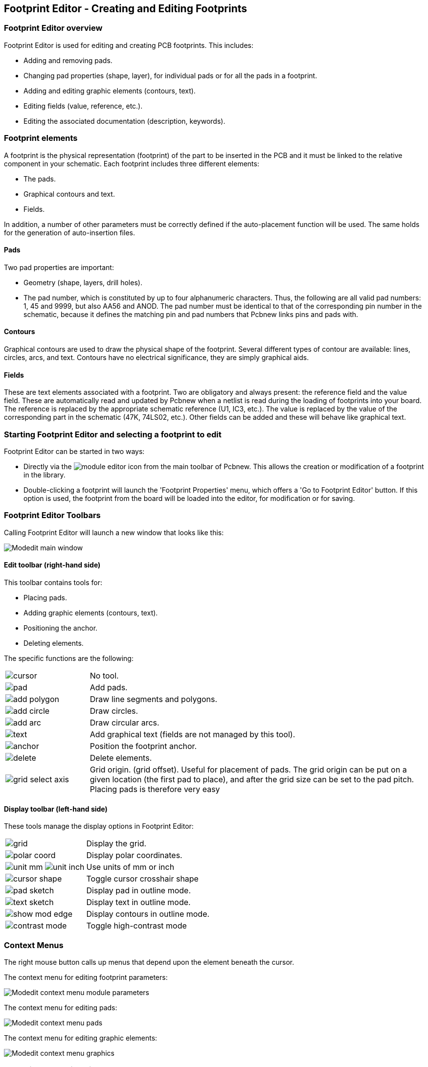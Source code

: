 == Footprint Editor - Creating and Editing Footprints

=== Footprint Editor overview

Footprint Editor is used for editing and creating PCB footprints. This includes:

* Adding and removing pads.

* Changing pad properties (shape, layer), for individual pads or for
  all the pads in a footprint.

* Adding and editing graphic elements (contours, text).

* Editing fields (value, reference, etc.).

* Editing the associated documentation (description, keywords).

=== Footprint elements

A footprint is the physical representation (footprint) of the part to
be inserted in the PCB and it must  be linked to the relative
component in your schematic. Each footprint includes three different
elements:

* The pads.

* Graphical contours and text.

* Fields.

In addition, a number of other parameters must be correctly defined if
the auto-placement function will be used. The same holds for the
generation of auto-insertion files.

==== Pads

Two pad properties are important:

* Geometry (shape, layers, drill holes).
* The pad number, which is constituted by up to four alphanumeric
  characters. Thus, the following are all valid pad numbers: 1, 45 and
  9999, but also AA56 and ANOD. The pad number must be identical to that
  of the corresponding pin number in the schematic, because it defines
  the matching pin and pad numbers that Pcbnew links pins and pads with.

==== Contours

Graphical contours are used to draw the physical shape of the
footprint. Several different types of contour are available: lines,
circles, arcs, and text. Contours have no electrical significance,
they are simply graphical aids.

==== Fields

These are text elements associated with a footprint. Two are obligatory
and always present: the reference field and the value field. These
are automatically read and updated by Pcbnew when a netlist is read
during the loading of footprints into your board. The reference is
replaced by the appropriate schematic reference (U1, IC3, etc.). The
value is replaced by the value of the corresponding part in the
schematic (47K, 74LS02, etc.). Other fields can be added and these
will behave like graphical text.

=== Starting Footprint Editor and selecting a footprint to edit

Footprint Editor can be started in two ways:

* Directly via the image:images/icons/module_editor.png[] icon from the main
  toolbar of Pcbnew. This allows the creation or modification of a footprint in
  the library.
* Double-clicking a footprint will launch the 'Footprint Properties' menu,
  which offers a 'Go to Footprint Editor' button. If this option is used,
  the footprint from the board will be loaded into the editor, for
  modification or for saving.

=== Footprint Editor Toolbars

Calling Footprint Editor will launch a new window that looks like this:

image::images/Modedit_main_window.png[scaledwidth="80%"]

==== Edit toolbar (right-hand side)

This toolbar contains tools for:

* Placing pads.
* Adding graphic elements (contours, text).
* Positioning the anchor.
* Deleting elements.

The specific functions are the following:

[cols="1,4"]
|======
| image:images/icons/cursor.png[]
| No tool.
| image:images/icons/pad.png[]
| Add pads.
| image:images/icons/add_polygon.png[]
| Draw line segments and polygons.
| image:images/icons/add_circle.png[]
| Draw circles.
| image:images/icons/add_arc.png[]
| Draw circular arcs.
| image:images/icons/text.png[]
| Add graphical text (fields are not managed by this tool).
| image:images/icons/anchor.png[]
| Position the footprint anchor.
| image:images/icons/delete.png[]
| Delete elements.
| image:images/icons/grid_select_axis.png[]
| Grid origin. (grid offset). Useful for placement of pads.
The grid origin can be put on a given location (the first pad to place),
and after the grid size can be set to the pad pitch.
Placing pads is therefore very easy
|======

==== Display toolbar (left-hand side)

These tools manage the display options in Footprint Editor:

[cols="1,4"]
|======
| image:images/icons/grid.png[]
| Display the grid.
| image:images/icons/polar_coord.png[]
| Display polar coordinates.
| image:images/icons/unit_mm.png[] image:images/icons/unit_inch.png[]
| Use units of mm or inch
| image:images/icons/cursor_shape.png[]
| Toggle cursor crosshair shape
| image:images/icons/pad_sketch.png[]
| Display pad in outline mode.
| image:images/icons/text_sketch.png[]
| Display text in outline mode.
| image:images/icons/show_mod_edge.png[]
| Display contours in outline mode.
| image:images/icons/contrast_mode.png[]
| Toggle high-contrast mode
|======

=== Context Menus

The right mouse button calls up menus that depend upon the element
beneath the cursor.

The context menu for editing footprint parameters:

image::images/Modedit_context_menu_module_parameters.png[scaledwidth="60%"]

The context menu for editing pads:

image::images/Modedit_context_menu_pads.png[scaledwidth="40%"]

The context menu for editing graphic elements:

image::images/Modedit_context_menu_graphics.png[scaledwidth="40%"]


=== Footprint properties dialog

This dialog can be launched when the cursor is over a footprint by
clicking on the right mouse button and then selecting 'Edit Footprint'.

image::images/Modedit_module_properties_dialog.png[scaledwidth="60%"]

The dialog can be used to define the main footprint parameters.

=== Creating a new footprint

A new footprint can be created via the button
image:images/icons/new_footprint.png[]. The name of the new footprint
will be requested. This will be the name by which the footprint will be
identified in the library.

This text also serves as the footprint value, which is ultimately
replaced by the real value (100 µF_16 V, 100 Ω_0.5 W, ...).

The new footprint will require:

* Contours (and possibly graphic text).

* Pads.

* A value (hidden text that is replaced by the true value when used).

Alternative method:

When a new footprint is similar to an existing footprint in a library or a
circuit board, an alternative and quicker method of creating the new
footprint is as follows:

* Load the similar footprint (image:images/icons/load_module_lib.png[],
  image:images/icons/load_module_board.png[] or
  image:images/icons/import_module.png[]).
* Modify the "Footprint Name in Library" field in order to generate a new identifier (name).
* Edit and save the new footprint.

=== Adding and editing pads

Once a footprint has been created, pads can be added, deleted or
modified. Modification of pads can be local, affecting only the pad
under the cursor, or global, affecting all pads of the footprint.

==== Adding pads

Select the image:images/icons/pad.png[] icon from the right hand
toolbar. Pads can be added by clicking in the desired position with
the left mouse button. Pad properties are predefined in the pad
properties menu.

Do not forget to enter the pad number.

==== Setting pad properties

This can be done in three different ways:

* Selecting the image:images/icons/options_pad.png[] icon from the
  horizontal toolbar.
* Clicking on an existing pad and selecting 'Edit Pad'. The pad's
  settings can then be edited.
* Clicking on an existing pad and selecting 'Export Pad Settings'.
  In this case, the geometrical properties of the selected pad will
  become the default pad properties.

In the first two cases, the following dialog window will be displayed:

image::images/Modedit_pad_properties_dialog.png[scaledwidth="80%"]

Care should be taken to define correctly the layers to which the pad
will belong. In particular, although copper layers are easy to
define, the management of non-copper layers (solder mask, solder
pads...) is equally important for circuit manufacture and
documentation.

The Pad Type selector triggers an automatic selection of layers that
is generally sufficient.

===== Rectangular pads

For SMD footprints of the VQFP/PQFP type which have rectangular pads on
all four sides (both horizontal and vertical) it is recommended to
use just one shape (for example, a horizontal rectangle) and to
place it with different orientations (0 for horizontal and 90
degrees for vertical). Global resizing of pads can then be done in a
single operation.

===== Rotate pads

Rotations of -90 or -180 are only required for trapezoidal pads used
in microwave footprints.

===== Non-plated through hole pads

Pads can be defined as Non-Plated Through Hole pads (NPTH pads).

These pads must be defined on one or all copper layers (obviously,
the hole exists on all copper layers).

This requirement allows you to define specific clearance parameters
( for instance clearance for a screw).

When the pad hole size is the same as the pad size,  for a round or
oval pad,  this pad is NOT plotted on copper layers in GERBER files.

These pads are used for mechanical purposes, therefore no pad name
or net name is allowed. A connection to a net is not possible.

===== Pads not on copper layers

These are unusual pads. This option can be used to create fiducials
or masks on technical layers.

===== Offset parameter

Pad 3 has an offset Y = 15 mils:

image::images/Modedit_pad_offset_example.png[scaledwidth="80%"]

===== Delta Parameter (trapezoidal pads)

Pad 1 has its parameter Delta X  = 10 mils

image::images/Modedit_pad_delta_example.png[scaledwidth="58%"]

==== Setting clearance for solder mask and solder paste mask layers

Setting a clearance can be made at 3 levels:

* Global level.
* Footprint level.
* Pad level.

Pcbnew uses the following to calculate clearances:

* Pad settings. If null,
* Footprint settings. If null,
* Global settings.

===== Remarks

The solder mask pad shape is usually bigger than the pad itself. So the
clearance value is positive. The solder paste mask pad shape is usually
smaller than the pad itself. So the clearance value is negative.

===== Solder paste mask parameters

For solder paste mask there are two parameters:

* A fixed value.
* A percentage of the pad size.

The real value is the sum of these two values.

Footprint level settings:

image::images/Modedit_footprint_level_pad_settings.png[scaledwidth="50%"]

Pad level settings:

image::images/Modedit_pad_level_pad_settings.png[scaledwidth="70%"]

=== Fields Properties

There are at least two fields: reference and value.

Their parameters (attribute, size, width) must be updated. You can
access the dialog box from the pop-up menu, by double clicking on
the field, or by the footprint properties dialog box:

image::images/Modedit_footprint_text_properties.png[scaledwidth="50%"]

=== Automatic placement of a footprint

If the user wishes to exploit the full capabilities of the
auto-placement functions, it is necessary to define the allowed
orientations of the footprint (Footprint Properties dialog).

image::images/Modedit_module_autoplace_settings.png[scaledwidth="50%"]

Usually, rotation of 180 degrees is permitted for resistors,
non-polarized capacitors and other symmetrical elements.

Some footprints (small transistors, for example) are often permitted to
rotate by +/- 90 or 180 degrees. By default, a new footprint will have
its rotation permissions set to zero. This can be adjusted according
to the following rule:

A value of 0 makes rotation impossible, 10 allows it completely, and
any intermediate value represents a limited rotation. For example, a
resistor might have a permission of 10 to rotate 180 degrees
(unrestrained) and a permission of 5 for a +/- 90 degree rotation
(allowed, but discouraged).

=== Attributes

The attributes window is the following:

image::images/Modedit_module_attributes.png[scaledwidth="30%"]

* Normal is the standard attribute.
* Normal+Insert indicates that the footprint must appear in the automatic
  insertion file (for automatic insertion machines). This attribute is
  most useful for surface mount components (SMDs).
* Virtual indicates that a component is directly formed by the circuit
  board. Examples would be edge connectors or inductors created by a
  particular track shape (as sometimes seen in microwave footprints).

=== Documenting footprints in a library

It is strongly recommended to document newly created footprints, in
order to facilitate their rapid and accurate retrieval. Who is able
to recall the multiple pin-out variants of a TO92 footprint?

The Footprint Properties dialog offers a simple and yet powerful means
for documentation generation.

image::images/Modedit_module_properties_documentation_fields.png[scaledwidth="40%"]

This menu allows:

* The entry of a comment line (description).
* Multiple keywords.

The comment line is displayed with the component list in CvPcb and
in the footprint selection menus in Pcbnew. The keywords can be used to
restrict searches to those parts possessing the given keywords.

Thus, while using the load footprint command (icon  in the right-hand
toolbar in Pcbnew), it is possible to type the text `=TO220` into
the dialog box to have Pcbnew display a list of the footprints
possessing the keyword `TO220`

=== 3-dimensional visualisation

A footprint may be associated with a file containing a three-dimensional
representation of the component. In order to associate a footprint with
a model file, select the _3D Settings_ tab as shown below.

[[img-Modedit_module_3d_options]]
.3D Model selection interface
image::images/Modedit_module_3d_options.png[scaledwidth="60%"]

The buttons on the right have the following functions:

* *Add 3D Shape* shows a 3D file selection dialog and creates a
  new model entry for the component.
* *Remove 3D Shape* deletes the selected model entry.
* *Edit Filename* shows a text editor for manual entry of
  the model file name.
* *Configure Paths* shows a configuration dialog which
  allows the user to edit the list of path aliases and
  alias values.

The _3D Settings_ tab contains a panel with a preview of the
selected model and the scale, offset, and rotation data
for the model.

Scale values are useful for visualisation
formats such as VRML1, VRML2, and X3D. Since the model may
have been produced by any number of VRML/X3D editors or
exporters and VRML does not enforce a unit of length for
the models, users can enter an appropriate scale value to
ensure that the model appears as it should within the 3DViewer.
Some users employ a simple VRML box as a generic model for
components and select scale values so that the box
has the correct size to represent the component. For Mechanical
CAD (MCAD) models the scale values should be left at unity.
MCAD formats always specify a unit length and any exporters
which make use of MCAD data formats will ignore the scale values.
However the 3DViewer will always apply the scale values; if
scale values other than unity are used with MCAD models, the
output of the 3DViewer will differ from any exported MCAD
models such as IDF.

Offset and Rotation values are typically required to align
a 3D model with a footprint. Due to differences in 3D modeling
software as well as differences in how users construct a
model, in the vast majority of cases it is necessary for
users to enter Offset and Rotation values to achieve the
desired positioning of a 3D model. The Rotation values are
given in degrees and are applied successively in the order
ZYX; the convention used is that a positive angle results
in a clockwise rotation of the part when viewing from the
positive position of the axis towards the origin.

KiCad supports 3D model formats via a plugin system and
support is provided for the visual model formats VRML1,
VRML2, and X3D as well as the MCAD format IDF. The MCAD
formats IGES and STEP are supported via the OCE Plugin
which requires a suitable version of the OpenCascade or
OpenCascade Community Edition (OCE) software.


==== 3D Model Paths
In the past KiCad used a fixed path to a directory of
3D models and later relied on the _KISYS3DMOD_ environment
variable to specify the location of the model directory.
Other base directories for models could be specified by
using additional environment variables. The current
version of KiCad has a specialised _alias_ system for
handling 3D model names. The aim of the new file name
management system (filename resolution system)
is to provide a scheme which is compatible with earlier
versions of KiCad while offering a more flexible mechanism
for specifying 3D model file names and improving the
ability to share project files.

Due to the requirement to support previous schemes while
offering a flexible new scheme for finding 3D models, there
are two distinct methods for specifying base search paths
for 3D models.

In order to maintain the legibility of the _kicad_pcb_ and
_pretty_ data files, KiCad prefers to use filenames which
have been shortened via the use of environment variables
(old method) or aliases (new method). Since setting environment
variables can be cumbersome especially on GUI-based
operating systems, the environment variable scheme for
supporting model search paths has been extended to make
use of KiCad's existing internally defined _Path Configuration_
dialog.  This dialog is available via the _Preferences->Configure Paths_
menu and is shown below. Setting additional paths within this
dialog will extend the search paths used to find 3D model files.
The dialog does not actually set environment variables but the
filename resolution system acts as if it does; in cases where
an actual environment variable with the same name is
defined, the environment variable's value overrides any
internally defined values. File names relative to these
defined variables begin with _${MY_ENV_VAR}_ where _MY_ENV_VAR_
is a variable defined via the _Path Configuration_ dialog or
an actual environment variable.

[[img-Modedit_internal_path_config]]
.KiCad Path Configuration dialog
image::images/Modedit_internal_path_config.png[scaledwidth="60%"]

The newer scheme to support shortened file names is the
_alias_ system. In this system a path begins with the
string _:my alias:_ where _my alias_ is a text string which
is preferably chosen to be short while also being significant
to the user; for example an alias to a directory containing the
official KiCad models may have an alias _Official Models_ while
your personal model collection may have an alias _My Models_.
The aliases may be set up by clicking on the *Configure Paths*
button within the *3D Settings* tab shown previously. The
alias configuration dialog is shown below.

[[img-Modedit_alias_path_config]]
.KiCad Alias Configuration dialog
image::images/Modedit_alias_path_config.png[scaledwidth="60%"]

3D model files can be selected by clicking *Add 3D Shape* to
display the 3D Model Browser shown below. The model browser
provides a 3D preview, file filter, and a drop-down path
selector which contains the current list of search paths
defined via environment variables or aliases. Depending on
the model size and complexity it may take a few seconds for
a model to be displayed when it is selected. In an extreme case
a BGA package model which was used during testing took around
12 seconds to display.

[[img-Modedit_3D_file_browser]]
.KiCad 3D File Browser
image::images/Modedit_3D_file_browser.png[scaledwidth="60%"]


=== Saving a footprint into the active library

The save command (modification of the file of the active library) is activated by the image:images/icons/save_library.png[] button.

If a footprint of the same name exists (an older version), it will be overwritten. Because it is important to be able to have confidence in the library footprints, it is worth double-checking the footprint for errors before saving.

Before saving, it is also recommended to change the reference or value of the footprint to be equal to the library name of the footprint.

=== Saving a footprint to the board

If the edited footprint comes from the current board, the button
image:images/icons/update_module_board.png[] will update this footprint on
the board.
